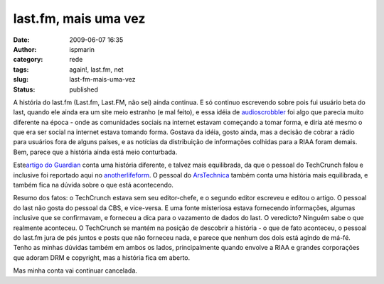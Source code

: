 last.fm, mais uma vez
#####################
:date: 2009-06-07 16:35
:author: ispmarin
:category: rede
:tags: again!, last.fm, net
:slug: last-fm-mais-uma-vez
:status: published

A história do last.fm (Last.fm, Last.FM, não sei) ainda continua. E só
continuo escrevendo sobre pois fui usuário beta do last, quando ele
ainda era um site meio estranho (e mal feito), e essa idéia de
`audioscrobbler <http://en.wikipedia.org/wiki/Audioscrobbler>`__ foi
algo que parecia muito diferente na época - onde as comunidades sociais
na internet estavam começando a tomar forma, e diria até mesmo o que era
ser social na internet estava tomando forma. Gostava da idéia, gosto
ainda, mas a decisão de cobrar a rádio para usuários fora de alguns
países, e as notícias da distribuição de informações colhidas para a
RIAA foram demais. Bem, parece que a história ainda está meio
conturbada.

Este\ `artigo do
Guardian <http://www.guardian.co.uk/technology/2009/may/28/not-safe-for-work-last-fm>`__
conta uma história diferente, e talvez mais equilibrada, da que o
pessoal do TechCrunch falou e inclusive foi reportado aqui no
`anotherlifeform <http://anotherlifeform.wordpress.com/2009/05/24/last-fm-de-novo/>`__. 
O pessoal do
`ArsTechnica <http://arstechnica.com/tech-policy/news/2009/06/lastfmriaa-drama-round-2-denials-denials-denials.ars>`__
também conta uma história mais equilibrada, e também fica na dúvida
sobre o que está acontecendo.

Resumo dos fatos: o TechCrunch estava sem seu editor-chefe, e o segundo
editor escreveu e editou o artigo. O pessoal do last não gosta do
pessoal da CBS, e vice-versa. E uma fonte misteriosa estava fornecendo
informações, algumas inclusive que se confirmavam, e forneceu a dica
para o vazamento de dados do last. O veredicto? Ninguém sabe o que
realmente aconteceu. O TechCrunch se mantém na posição de descobrir a
história - o que de fato aconteceu, o pessoal do last.fm jura de pés
juntos e posts que não forneceu nada, e parece que nenhum dos dois está
agindo de má-fé. Tenho as minhas dúvidas também em ambos os lados,
principalmente quando envolve a RIAA e grandes corporações que adoram
DRM e copyright, mas a história fica em aberto.

Mas minha conta vai continuar cancelada.
